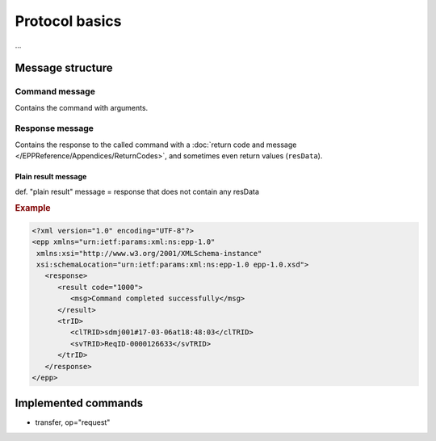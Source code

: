 


Protocol basics
===============

...

Message structure
-----------------

Command message
^^^^^^^^^^^^^^^

Contains the command with arguments.

Response message
^^^^^^^^^^^^^^^^

Contains the response to the called command with a
:doc:`return code and message </EPPReference/Appendices/ReturnCodes>`,
and sometimes even return values (``resData``).

.. _plain-result:

Plain result message
~~~~~~~~~~~~~~~~~~~~

def. "plain result" message = response that does not contain any resData

.. rubric:: Example

.. code-block:: xml

   <?xml version="1.0" encoding="UTF-8"?>
   <epp xmlns="urn:ietf:params:xml:ns:epp-1.0"
    xmlns:xsi="http://www.w3.org/2001/XMLSchema-instance"
    xsi:schemaLocation="urn:ietf:params:xml:ns:epp-1.0 epp-1.0.xsd">
      <response>
         <result code="1000">
            <msg>Command completed successfully</msg>
         </result>
         <trID>
            <clTRID>sdmj001#17-03-06at18:48:03</clTRID>
            <svTRID>ReqID-0000126633</svTRID>
         </trID>
      </response>
   </epp>

Implemented commands
--------------------

* transfer, op="request"

